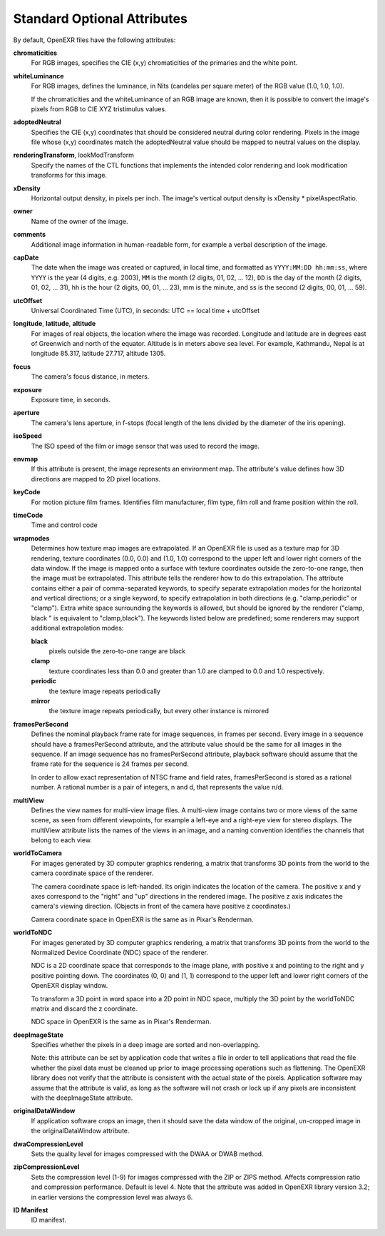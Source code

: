 Standard Optional Attributes
############################

By default, OpenEXR files have the following attributes:

**chromaticities**
  For RGB images, specifies the CIE (x,y) chromaticities of the
  primaries and the white point.

**whiteLuminance**
  For RGB images, defines the luminance, in Nits (candelas per square
  meter) of the RGB value (1.0, 1.0, 1.0).

  If the chromaticities and the whiteLuminance of an RGB image are
  known, then it is possible to convert the image's pixels from RGB to
  CIE XYZ tristimulus values.

**adoptedNeutral**
  Specifies the CIE (x,y) coordinates that should be considered
  neutral during color rendering.  Pixels in the image file whose
  (x,y) coordinates match the adoptedNeutral value should be mapped to
  neutral values on the display.


**renderingTransform**, lookModTransform
  Specify the names of the CTL functions that implements the intended
  color rendering and look modification transforms for this image.

**xDensity**
  Horizontal output density, in pixels per inch.  The image's vertical
  output density is xDensity * pixelAspectRatio.

**owner**
  Name of the owner of the image.

**comments**
  Additional image information in human-readable form, for example a
  verbal description of the image.

**capDate**
  The date when the image was created or captured, in local time, and
  formatted as ``YYYY:MM:DD hh:mm:ss``, where ``YYYY`` is the year (4
  digits, e.g. 2003), ``MM`` is the month (2 digits, 01, 02, ... 12),
  ``DD`` is the day of the month (2 digits, 01, 02, ... 31), hh is the
  hour (2 digits, 00, 01, ... 23), mm is the minute, and ss is the
  second (2 digits, 00, 01, ... 59).

**utcOffset**
  Universal Coordinated Time (UTC), in seconds: UTC == local time +
  utcOffset

**longitude**, **latitude**, **altitude**
  For images of real objects, the location where the image was
  recorded.  Longitude and latitude are in degrees east of Greenwich
  and north of the equator.  Altitude is in meters above sea level.
  For example, Kathmandu, Nepal is at longitude 85.317, latitude
  27.717, altitude 1305.

**focus**
  The camera's focus distance, in meters.

**exposure**
  Exposure time, in seconds.

**aperture**
  The camera's lens aperture, in f-stops (focal length of the lens
  divided by the diameter of the iris opening).

**isoSpeed**
  The ISO speed of the film or image sensor that was used to record
  the image.

**envmap**
  If this attribute is present, the image represents an environment
  map.  The attribute's value defines how 3D directions are mapped to
  2D pixel locations.  

**keyCode**
  For motion picture film frames.  Identifies film manufacturer, film
  type, film roll and frame position within the roll.

**timeCode**
  Time and control code

**wrapmodes**
  Determines how texture map images are extrapolated.  If an OpenEXR
  file is used as a texture map for 3D rendering, texture coordinates
  (0.0, 0.0) and (1.0, 1.0) correspond to the upper left and lower
  right corners of the data window.  If the image is mapped onto a
  surface with texture coordinates outside the zero-to-one range, then
  the image must be extrapolated.  This attribute tells the renderer
  how to do this extrapolation.  The attribute contains either a pair
  of comma-separated keywords, to specify separate extrapolation modes
  for the horizontal and vertical directions; or a single keyword, to
  specify extrapolation in both directions (e.g. "clamp,periodic" or
  "clamp").  Extra white space surrounding the keywords is allowed,
  but should be ignored by the renderer ("clamp, black " is equivalent
  to "clamp,black").  The keywords listed below are predefined; some
  renderers may support additional extrapolation modes:

  **black**
    pixels outside the zero-to-one range are black

  **clamp**
    texture coordinates less than 0.0 and greater than 1.0 are clamped
    to 0.0 and 1.0 respectively.

  **periodic**
    the texture image repeats periodically

  **mirror**
    the texture image repeats periodically, but every other instance
    is mirrored

**framesPerSecond**
  Defines the nominal playback frame rate for image sequences, in
  frames per second.  Every image in a sequence should have a
  framesPerSecond attribute, and the attribute value should be the
  same for all images in the sequence.  If an image sequence has no
  framesPerSecond attribute, playback software should assume that the
  frame rate for the sequence is 24 frames per second.

  In order to allow exact representation of NTSC frame and field
  rates, framesPerSecond is stored as a rational number.  A rational
  number is a pair of integers, n and d, that represents the value
  n/d.

**multiView**
  Defines the view names for multi-view image files.  A multi-view
  image contains two or more views of the same scene, as seen from
  different viewpoints, for example a left-eye and a right-eye view
  for stereo displays.  The multiView attribute lists the names of the
  views in an image, and a naming convention identifies the channels
  that belong to each view.

**worldToCamera**
  For images generated by 3D computer graphics rendering, a matrix
  that transforms 3D points from the world to the camera coordinate
  space of the renderer.

  The camera coordinate space is left-handed.  Its origin indicates
  the location of the camera.  The positive x and y axes correspond to
  the "right" and "up" directions in the rendered image.  The positive
  z axis indicates the camera's viewing direction.  (Objects in front
  of the camera have positive z coordinates.)

  Camera coordinate space in OpenEXR is the same as in Pixar's
  Renderman.

**worldToNDC**
  For images generated by 3D computer graphics rendering, a matrix
  that transforms 3D points from the world to the Normalized Device
  Coordinate (NDC) space of the renderer.

  NDC is a 2D coordinate space that corresponds to the image plane,
  with positive x and pointing to the right and y positive pointing
  down.  The coordinates (0, 0) and (1, 1) correspond to the upper
  left and lower right corners of the OpenEXR display window.

  To transform a 3D point in word space into a 2D point in NDC space,
  multiply the 3D point by the worldToNDC matrix and discard the z
  coordinate.

  NDC space in OpenEXR is the same as in Pixar's Renderman.

**deepImageState**
  Specifies whether the pixels in a deep image are sorted and
  non-overlapping.

  Note: this attribute can be set by application code that writes a
  file in order to tell applications that read the file whether the
  pixel data must be cleaned up prior to image processing operations
  such as flattening.  The OpenEXR library does not verify that the
  attribute is consistent with the actual state of the pixels.
  Application software may assume that the attribute is valid, as long
  as the software will not crash or lock up if any pixels are
  inconsistent with the deepImageState attribute.

**originalDataWindow**
  If application software crops an image, then it should save the data
  window of the original, un-cropped image in the originalDataWindow
  attribute.

**dwaCompressionLevel**
  Sets the quality level for images compressed with the DWAA or DWAB
  method.

**zipCompressionLevel**
  Sets the compression level (1-9) for images compressed with the ZIP
  or ZIPS method. Affects compression ratio and compression performance.
  Default is level 4. Note that the attribute was added in OpenEXR
  library version 3.2; in earlier versions the compression level was
  always 6.

**ID Manifest**
  ID manifest.



